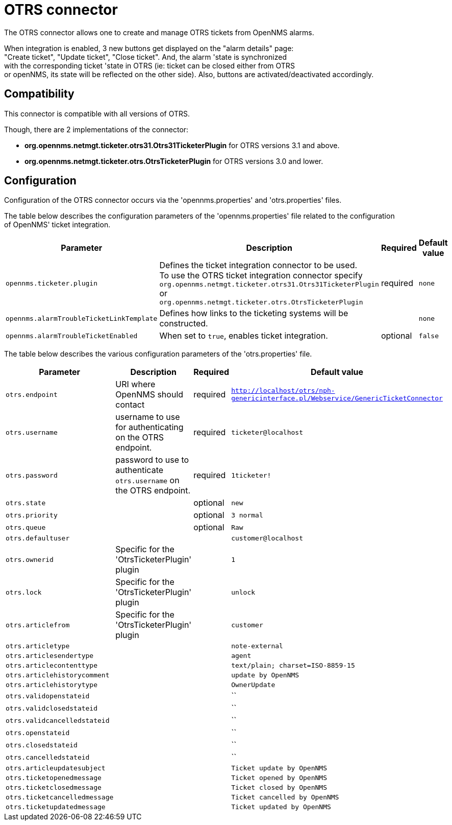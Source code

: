 
[[ticket-integration-otrs31connector]]
= OTRS connector

The OTRS connector allows one to create and manage OTRS tickets from OpenNMS alarms.

When integration is enabled, 3 new buttons get displayed on the "alarm details" page: +
"Create ticket", "Update ticket", "Close ticket". And, the alarm 'state is synchronized +
with the corresponding ticket 'state in OTRS (ie: ticket can be closed either from OTRS +
or openNMS, its state will be reflected on the other side).
Also, buttons are activated/deactivated accordingly. 

== Compatibility

This connector is compatible with all versions of OTRS.

Though, there are 2 implementations of the connector: 

* *org.opennms.netmgt.ticketer.otrs31.Otrs31TicketerPlugin* for OTRS versions 3.1 and above.
* *org.opennms.netmgt.ticketer.otrs.OtrsTicketerPlugin* for OTRS versions 3.0 and lower.

== Configuration

Configuration of the OTRS connector occurs via the 'opennms.properties' and 'otrs.properties' files.

The table below describes the configuration parameters of the 'opennms.properties' file related to the configuration +
of OpenNMS' ticket integration.

[options="header, autowidth"]
|===
| Parameter                                 | Description                                                     | Required | Default value
| `opennms.ticketer.plugin`                 | Defines the ticket integration connector to be used.  +
                                              To use the OTRS ticket integration connector specify +
                                              `org.opennms.netmgt.ticketer.otrs31.Otrs31TicketerPlugin` or +
                                              `org.opennms.netmgt.ticketer.otrs.OtrsTicketerPlugin`           | required | `none`
| `opennms.alarmTroubleTicketLinkTemplate`  | Defines how links to the ticketing systems will be constructed. |          | `none`
| `opennms.alarmTroubleTicketEnabled`       | When set to `true`, enables ticket integration.                 | optional | `false`
|===

The table below describes the various configuration parameters of the 'otrs.properties' file.

[options="header, autowidth"]
|===
| Parameter     | Description                | Required | Default value
| `otrs.endpoint` | URI where OpenNMS should contact  | required | `http://localhost/otrs/nph-genericinterface.pl/Webservice/GenericTicketConnector`
| `otrs.username`  | username to use for authenticating on the OTRS endpoint. | required | `ticketer@localhost`
| `otrs.password`  | password to use to authenticate `otrs.username` on the OTRS endpoint. | required | `1ticketer!`
| `otrs.state`  |  | optional | `new`
| `otrs.priority`  |  | optional | `3 normal`
| `otrs.queue`  |  | optional | `Raw`
| `otrs.defaultuser`  |  |  | `customer@localhost`
| `otrs.ownerid`  | Specific for the 'OtrsTicketerPlugin' plugin |  | `1`
| `otrs.lock`  |  Specific for the 'OtrsTicketerPlugin' plugin |  | `unlock`
| `otrs.articlefrom`  | Specific for the 'OtrsTicketerPlugin' plugin |  | `customer`
| `otrs.articletype`  |  |  | `note-external`
| `otrs.articlesendertype`  |  |  | `agent`
| `otrs.articlecontenttype`  |  |  | `text/plain; charset=ISO-8859-15`
| `otrs.articlehistorycomment`  |  |  | `update by OpenNMS`
| `otrs.articlehistorytype`  |  |  | `OwnerUpdate`
| `otrs.validopenstateid`  |  |  | ``
| `otrs.validclosedstateid`  |  |  | ``
| `otrs.validcancelledstateid`  |  |  | ``
| `otrs.openstateid`  |  |  | ``
| `otrs.closedstateid`  |  |  | ``
| `otrs.cancelledstateid`  |  |  | ``
| `otrs.articleupdatesubject`  |  |  | `Ticket update by OpenNMS`
| `otrs.ticketopenedmessage`  |  |  | `Ticket opened by OpenNMS`
| `otrs.ticketclosedmessage`  |  |  | `Ticket closed by OpenNMS`
| `otrs.ticketcancelledmessage`  |  |  | `Ticket cancelled by OpenNMS`
| `otrs.ticketupdatedmessage`  |  |  | `Ticket updated by OpenNMS`
|===

